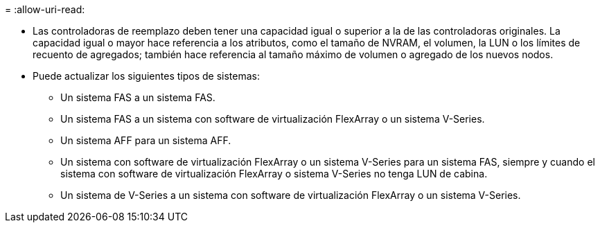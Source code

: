 = 
:allow-uri-read: 


* Las controladoras de reemplazo deben tener una capacidad igual o superior a la de las controladoras originales. La capacidad igual o mayor hace referencia a los atributos, como el tamaño de NVRAM, el volumen, la LUN o los límites de recuento de agregados; también hace referencia al tamaño máximo de volumen o agregado de los nuevos nodos.
* Puede actualizar los siguientes tipos de sistemas:
+
** Un sistema FAS a un sistema FAS.
** Un sistema FAS a un sistema con software de virtualización FlexArray o un sistema V-Series.
** Un sistema AFF para un sistema AFF.
** Un sistema con software de virtualización FlexArray o un sistema V-Series para un sistema FAS, siempre y cuando el sistema con software de virtualización FlexArray o sistema V-Series no tenga LUN de cabina.
** Un sistema de V-Series a un sistema con software de virtualización FlexArray o un sistema V-Series.



